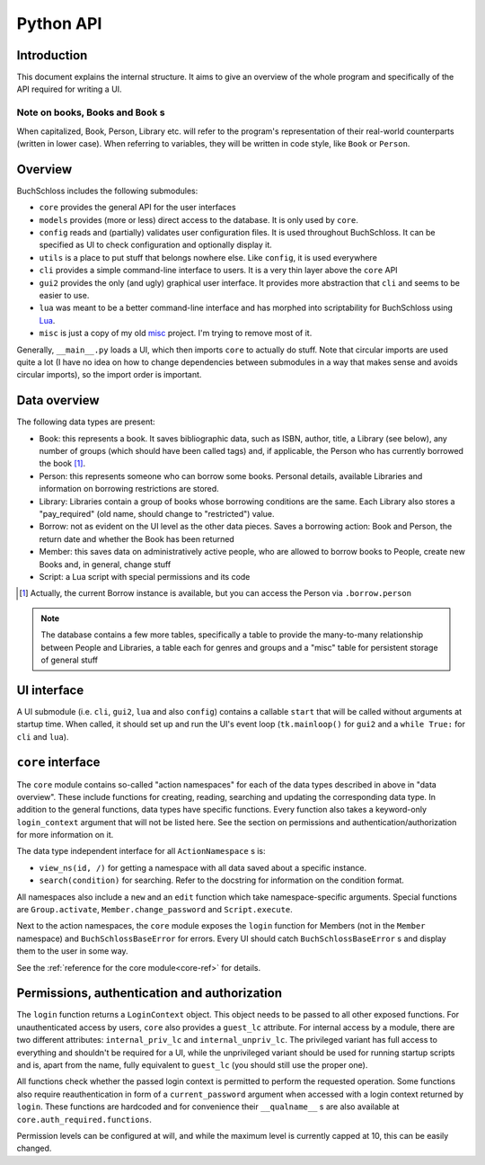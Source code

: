 
Python API
==========

Introduction
------------

This document explains the internal structure. It aims to give an overview of
the whole program and specifically of the API required for writing a UI.

Note on books, Books and ``Book`` s
^^^^^^^^^^^^^^^^^^^^^^^^^^^^^^^^^^^

When capitalized, Book, Person, Library etc. will refer to the program's representation
of their real-world counterparts (written in lower case). When referring to variables,
they will be written in code style, like ``Book`` or ``Person``.

Overview
--------

BuchSchloss includes the following submodules:

- ``core`` provides the general API for the user interfaces
- ``models`` provides (more or less) direct access to the database.
  It is only used by ``core``.
- ``config`` reads and (partially) validates user configuration files.
  It is used throughout BuchSchloss. It can be specified as UI
  to check configuration and optionally display it.
- ``utils`` is a place to put stuff that belongs nowhere else.
  Like ``config``, it is used everywhere
- ``cli`` provides a simple command-line interface to users.
  It is a very thin layer above the ``core`` API
- ``gui2`` provides the only (and ugly) graphical user interface.
  It provides more abstraction that ``cli`` and seems to be easier to use.
- ``lua`` was meant to be a better command-line interface and has morphed
  into scriptability for BuchSchloss using Lua_.
- ``misc`` is just a copy of my old misc_ project. I'm trying to remove most of it.

.. _Lua: https://www.lua.org
.. _misc: https://github.com/mik2k2/misc-utils

Generally, ``__main__.py`` loads a UI, which then imports ``core`` to actually do stuff.
Note that circular imports are used quite a lot (I have no idea on how to change
dependencies between submodules in a way that makes sense and avoids circular imports),
so the import order is important.

Data overview
-------------

The following data types are present:

- Book: this represents a book. It saves bibliographic data, such as ISBN, author,
  title, a Library (see below), any number of groups (which should have been called tags)
  and, if applicable, the Person who has currently borrowed the book [#borrow-in-book]_.
- Person: this represents someone who can borrow some books. Personal details,
  available Libraries and information on borrowing restrictions are stored.
- Library: Libraries contain a group of books whose borrowing conditions are the same.
  Each Library also stores a "pay_required" (old name, should change to "restricted")
  value.
- Borrow: not as evident on the UI level as the other data pieces.
  Saves a borrowing action: Book and Person, the return date and whether
  the Book has been returned
- Member: this saves data on administratively active people, who are allowed to
  borrow books to People, create new Books and, in general, change stuff
- Script: a Lua script with special permissions and its code

.. [#borrow-in-book] Actually, the current Borrow instance is available,
    but you can access the Person via ``.borrow.person``

.. note::

    The database contains a few more tables, specifically a table to
    provide the many-to-many relationship between People and Libraries,
    a table each for genres and groups
    and a "misc" table for persistent storage of general stuff

UI interface
------------

A UI submodule (i.e. ``cli``, ``gui2``, ``lua`` and also ``config``) contains a callable
``start`` that will be called without arguments at startup time.
When called, it should set up and run the UI's event loop
(``tk.mainloop()`` for ``gui2`` and a ``while True:`` for ``cli``  and ``lua``).

``core`` interface
------------------

The ``core`` module contains so-called "action namespaces" for each of the data types
described in above in "data overview". These include functions for creating, reading,
searching and updating the corresponding data type. In addition to the general functions,
data types have specific functions. Every function also takes a keyword-only
``login_context`` argument that will not be listed here. See the section on permissions
and authentication/authorization for more information on it.

The data type independent interface for all ``ActionNamespace`` s is:

- ``view_ns(id, /)`` for getting a namespace with all data saved about a specific instance.
- ``search(condition)`` for searching. Refer to the docstring for
  information on the condition format.

All namespaces also include a ``new`` and an ``edit`` function
which take namespace-specific arguments.
Special functions are ``Group.activate``, ``Member.change_password``
and ``Script.execute``.

Next to the action namespaces, the ``core`` module exposes the ``login`` function
for Members (not in the ``Member`` namespace) and ``BuchSchlossBaseError`` for
errors. Every UI should catch ``BuchSchlossBaseError`` s and display them to the
user in some way.

See the :ref:`reference for the core module<core-ref>` for details.

Permissions, authentication and authorization
---------------------------------------------

The ``login`` function returns a ``LoginContext`` object. This object needs to be
passed to all other exposed functions. For unauthenticated access by users, ``core``
also provides a ``guest_lc`` attribute. For internal access by a module,
there are two different attributes: ``internal_priv_lc`` and ``internal_unpriv_lc``.
The privileged variant has full access to everything and shouldn't be required for a UI,
while the unprivileged variant should be used for running startup scripts and is,
apart from the name, fully equivalent to ``guest_lc`` (you should still use the proper one).

All functions check whether the passed login context is permitted to perform the
requested operation. Some functions also require reauthentication in form of
a ``current_password`` argument when accessed with a login context returned by ``login``.
These functions are hardcoded and for convenience their ``__qualname__`` s are also
available at ``core.auth_required.functions``.

Permission levels can be configured at will, and while the maximum level is currently
capped at 10, this can be easily changed.
